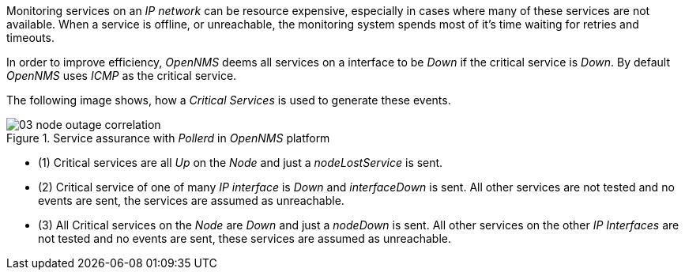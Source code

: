 
// Allow GitHub image rendering
:imagesdir: images

Monitoring services on an _IP network_ can be resource expensive, especially in cases where many of these services are not available.
When a service is offline, or unreachable, the monitoring system spends most of it's time waiting for retries and timeouts.

In order to improve efficiency, _OpenNMS_ deems all services on a interface to be _Down_ if the critical service is _Down_.
By default _OpenNMS_ uses _ICMP_ as the critical service.

The following image shows, how a _Critical Services_ is used to generate these events.

.Service assurance with _Pollerd_ in _OpenNMS_ platform
image::03_node-outage-correlation.png[]

* (1) Critical services are all _Up_ on the _Node_ and just a _nodeLostService_ is sent.
* (2) Critical service of one of many _IP interface_ is _Down_ and _interfaceDown_ is sent.
      All other services are not tested and no events are sent, the services are assumed as unreachable.
* (3) All Critical services on the _Node_ are _Down_ and just a _nodeDown_ is sent.
      All other services on the other _IP Interfaces_ are not tested and no events are sent, these services are assumed as unreachable.
